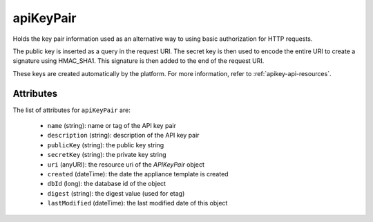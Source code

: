 .. Copyright 2019 FUJITSU LIMITED

.. _apikeypair-object:

apiKeyPair
==========

Holds the key pair information used as an alternative way to using basic authorization for HTTP requests.

The public key is inserted as a query in the request URI. The secret key is then used to encode the entire URI to create a signature using HMAC_SHA1. This signature is then added to the end of the request URI.

These keys are created automatically by the platform. For more information, refer to :ref:`apikey-api-resources`.

Attributes
~~~~~~~~~~

The list of attributes for ``apiKeyPair`` are:

	* ``name`` (string): name or tag of the API key pair
	* ``description`` (string): description of the API key pair
	* ``publicKey`` (string): the public key string
	* ``secretKey`` (string): the private key string
	* ``uri`` (anyURI): the resource uri of the `APIKeyPair` object
	* ``created`` (dateTime): the date the appliance template is created
	* ``dbId`` (long): the database id of the object
	* ``digest`` (string): the digest value (used for etag)
	* ``lastModified`` (dateTime): the last modified date of this object


